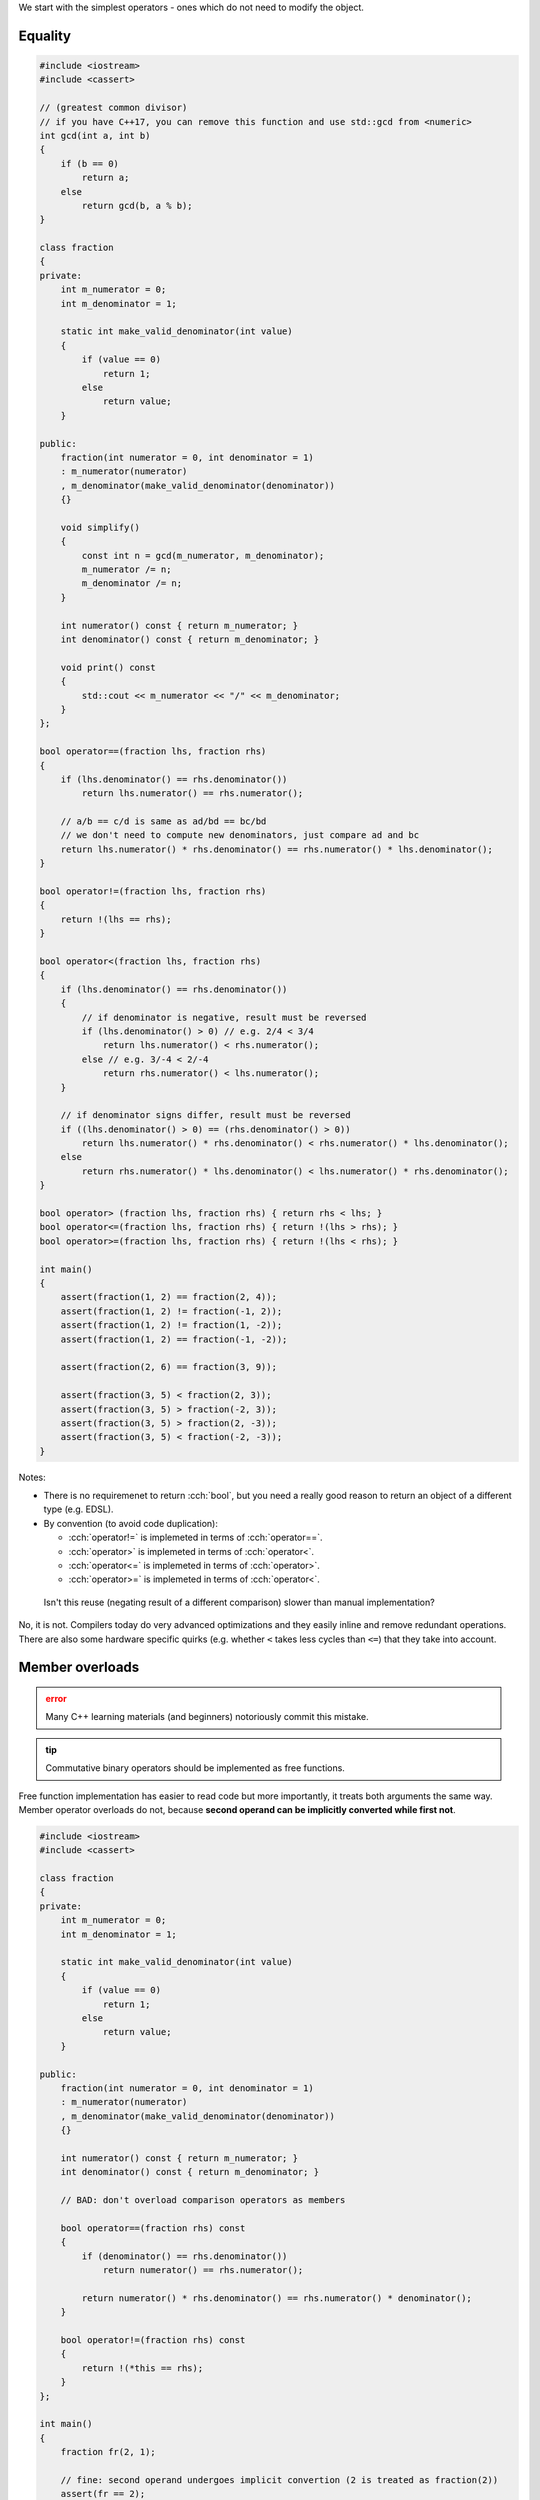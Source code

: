.. title: 02 - 2-way comparison
.. slug: index
.. description: 2-way comparison operators
.. author: Xeverous

We start with the simplest operators - ones which do not need to modify the object.

Equality
########

.. TOCOLOR

.. code:: cpp

    #include <iostream>
    #include <cassert>

    // (greatest common divisor)
    // if you have C++17, you can remove this function and use std::gcd from <numeric>
    int gcd(int a, int b)
    {
        if (b == 0)
            return a;
        else
            return gcd(b, a % b);
    }

    class fraction
    {
    private:
        int m_numerator = 0;
        int m_denominator = 1;

        static int make_valid_denominator(int value)
        {
            if (value == 0)
                return 1;
            else
                return value;
        }

    public:
        fraction(int numerator = 0, int denominator = 1)
        : m_numerator(numerator)
        , m_denominator(make_valid_denominator(denominator))
        {}

        void simplify()
        {
            const int n = gcd(m_numerator, m_denominator);
            m_numerator /= n;
            m_denominator /= n;
        }

        int numerator() const { return m_numerator; }
        int denominator() const { return m_denominator; }

        void print() const
        {
            std::cout << m_numerator << "/" << m_denominator;
        }
    };

    bool operator==(fraction lhs, fraction rhs)
    {
        if (lhs.denominator() == rhs.denominator())
            return lhs.numerator() == rhs.numerator();

        // a/b == c/d is same as ad/bd == bc/bd
        // we don't need to compute new denominators, just compare ad and bc
        return lhs.numerator() * rhs.denominator() == rhs.numerator() * lhs.denominator();
    }

    bool operator!=(fraction lhs, fraction rhs)
    {
        return !(lhs == rhs);
    }

    bool operator<(fraction lhs, fraction rhs)
    {
        if (lhs.denominator() == rhs.denominator())
        {
            // if denominator is negative, result must be reversed
            if (lhs.denominator() > 0) // e.g. 2/4 < 3/4
                return lhs.numerator() < rhs.numerator();
            else // e.g. 3/-4 < 2/-4
                return rhs.numerator() < lhs.numerator();
        }

        // if denominator signs differ, result must be reversed
        if ((lhs.denominator() > 0) == (rhs.denominator() > 0))
            return lhs.numerator() * rhs.denominator() < rhs.numerator() * lhs.denominator();
        else
            return rhs.numerator() * lhs.denominator() < lhs.numerator() * rhs.denominator();
    }

    bool operator> (fraction lhs, fraction rhs) { return rhs < lhs; }
    bool operator<=(fraction lhs, fraction rhs) { return !(lhs > rhs); }
    bool operator>=(fraction lhs, fraction rhs) { return !(lhs < rhs); }

    int main()
    {
        assert(fraction(1, 2) == fraction(2, 4));
        assert(fraction(1, 2) != fraction(-1, 2));
        assert(fraction(1, 2) != fraction(1, -2));
        assert(fraction(1, 2) == fraction(-1, -2));

        assert(fraction(2, 6) == fraction(3, 9));

        assert(fraction(3, 5) < fraction(2, 3));
        assert(fraction(3, 5) > fraction(-2, 3));
        assert(fraction(3, 5) > fraction(2, -3));
        assert(fraction(3, 5) < fraction(-2, -3));
    }

Notes:

- There is no requiremenet to return :cch:`bool`, but you need a really good reason to return an object of a different type (e.g. EDSL).
- By convention (to avoid code duplication):

  - :cch:`operator!=` is implemeted in terms of :cch:`operator==`.
  - :cch:`operator>` is implemeted in terms of :cch:`operator<`.
  - :cch:`operator<=` is implemeted in terms of :cch:`operator>`.
  - :cch:`operator>=` is implemeted in terms of :cch:`operator<`.

..

    Isn't this reuse (negating result of a different comparison) slower than manual implementation?

No, it is not. Compilers today do very advanced optimizations and they easily inline and remove redundant operations. There are also some hardware specific quirks (e.g. whether ``<`` takes less cycles than ``<=``) that they take into account.

Member overloads
################

.. admonition:: error
    :class: error

    Many C++ learning materials (and beginners) notoriously commit this mistake.

.. admonition:: tip
    :class: tip

    Commutative binary operators should be implemented as free functions.

Free function implementation has easier to read code but more importantly, it treats both arguments the same way. Member operator overloads do not, because **second operand can be implicitly converted while first not**.

.. TOCOLOR

.. code:: cpp

    #include <iostream>
    #include <cassert>

    class fraction
    {
    private:
        int m_numerator = 0;
        int m_denominator = 1;

        static int make_valid_denominator(int value)
        {
            if (value == 0)
                return 1;
            else
                return value;
        }

    public:
        fraction(int numerator = 0, int denominator = 1)
        : m_numerator(numerator)
        , m_denominator(make_valid_denominator(denominator))
        {}

        int numerator() const { return m_numerator; }
        int denominator() const { return m_denominator; }

        // BAD: don't overload comparison operators as members

        bool operator==(fraction rhs) const
        {
            if (denominator() == rhs.denominator())
                return numerator() == rhs.numerator();

            return numerator() * rhs.denominator() == rhs.numerator() * denominator();
        }

        bool operator!=(fraction rhs) const
        {
            return !(*this == rhs);
        }
    };

    int main()
    {
        fraction fr(2, 1);

        // fine: second operand undergoes implicit convertion (2 is treated as fraction(2))
        assert(fr == 2);
        assert(fr.operator==(2));

        // bad: first operand can not undergo implicit convertion
        assert(2 == fr);          // compiler error: no match for operator==(int, fraction)
        assert(2.operator==(fr)); // syntax error
    }

The cause of this assymetry is the fact that if you call a member function, it's already known on what type of the object the function is called. The reverse situation - searching for member functions on a non-class type is not possible.

Thus, "symmetrical" (commutative binary) operators should be implemented as free functions.

Mixed-type comparisons
######################

Sometimes you might also want to compare 2 different types, usually one is a subset of another.

Example: a game where every player has unique ID:

.. TOCOLOR

.. code:: cpp

    class player
    {
    private:
        int id;
        // lots of other fields... (potentially expensive to construct)

    public:
        // [...]

        // reminder: friend functions defined inside classes are not members
        friend bool operator==(const player& lhs, const player& rhs)
        {
            return lhs.id == rhs.id;
        }
    };

    bool operator!=(const player& lhs, const player& rhs)
    {
        return !(lhs == rhs);
    }

Then you simply need to provide extra overloads:

.. TOCOLOR

.. code:: cpp

    // inside class definition
    friend bool operator==(const player& lhs, int id)
    {
        return lhs.id == id;
    }

    // outside class definition
    bool operator==(int id, const player& rhs)
    {
        return rhs == id;
    }

    bool operator!=(const player& lhs, int id)
    {
        return !(lhs == id);
    }

    bool operator!=(int id, const player& rhs)
    {
        return !(id == rhs);
    }

The benefit of writing such extra operators is that if you have an ID and a player, you don't need to construct a temporary player object only to compare them. If object construction is expensive, this extra code improves performance. If multiple types share a common subobject that needs to be compared, the most resonable implementation would be to add `int get_id() const;$$$keyword func() keyword;` to every type.

:cch:`std::string`, :cch:`std::string_view` and :cch:`const char*` do not share a common member (each refers to a sequence of characters differently) so instead many operator overloads are present to support every combination.

There is no need to do such thing with the :cch:`fraction$$$type` class - we can rely on implicit construction from integers. Fraction is a very cheap type to construct and copy (it's just 2 integers) so there is no benefit in writing extra comparison operators. Very likely each comparison call is inlined and any temporary objects optimized out.

3-way helpers
#############

Sometimes you might already have a comparison helper in the form of a 2-argument function, which returns negative, zero or positive number depending on the ordering between elements - this style is very popular in C, including standard library functions :cch:`memcmp`, :cch:`strcmp`, :cch:`strncmp`. In such case, all comparison operators can use the helper:

.. TOCOLOR

.. code::

    class report;
    int compare(const report& lhs, const report& rhs);

    bool operator==(const report& lhs, const report& rhs) { return compare(lhs, rhs) == 0; }
    bool operator!=(const report& lhs, const report& rhs) { return compare(lhs, rhs) != 0; }
    bool operator< (const report& lhs, const report& rhs) { return compare(lhs, rhs) <  0; }
    bool operator> (const report& lhs, const report& rhs) { return compare(lhs, rhs) >  0; }
    bool operator<=(const report& lhs, const report& rhs) { return compare(lhs, rhs) <= 0; }
    bool operator>=(const report& lhs, const report& rhs) { return compare(lhs, rhs) >= 0; }

Lexicographical comparison
##########################

If you have a type with multiple members and need to implement lexicographical comparison, you can use :cch:`std::tie` (which creates :cch:`std::tuple` of references) and rely on tuple's comparison operators:

.. TOCOLOR

.. code::

    #include <tuple>

    struct package
    {
        int rack;
        int shelf;
        int position;
    };

    // bug-prone manual implementation
    bool operator<(package lhs, package rhs)
    {
        if (lhs.rack != rhs.rack)
            return lhs.rack < rhs.rack;

        if (lhs.shelf != rhs.shelf)
            return lhs.shelf < rhs.shelf;

        return lhs.position < rhs.position;
    }

    // same behavior, but much cleaner
    bool operator<(package lhs, package rhs)
    {
        // orders elements by rack first, then by shelf, then by position
        // this will call bool operator<(std::tuple<int&, int&, int&>, std::tuple<int&, int&, int&>)
        return std::tie(lhs.rack, lhs.shelf, lhs.position)
             < std::tie(rhs.rack, rhs.shelf, rhs.position);
    }

Recommendation
##############

- Every type should either:

  - overload all 6 comparison operators
  - overload only :cch:`operator==` and :cch:`operator!=`
  - overload none of these

- For types that overload all operators:

  - *equivalence* (``!(a < b) && !(b < a)``) and *equality* (``a == b``) should always have the same result.
  - ``a <= b`` should always have the same result as ``a < b || a == b``.
